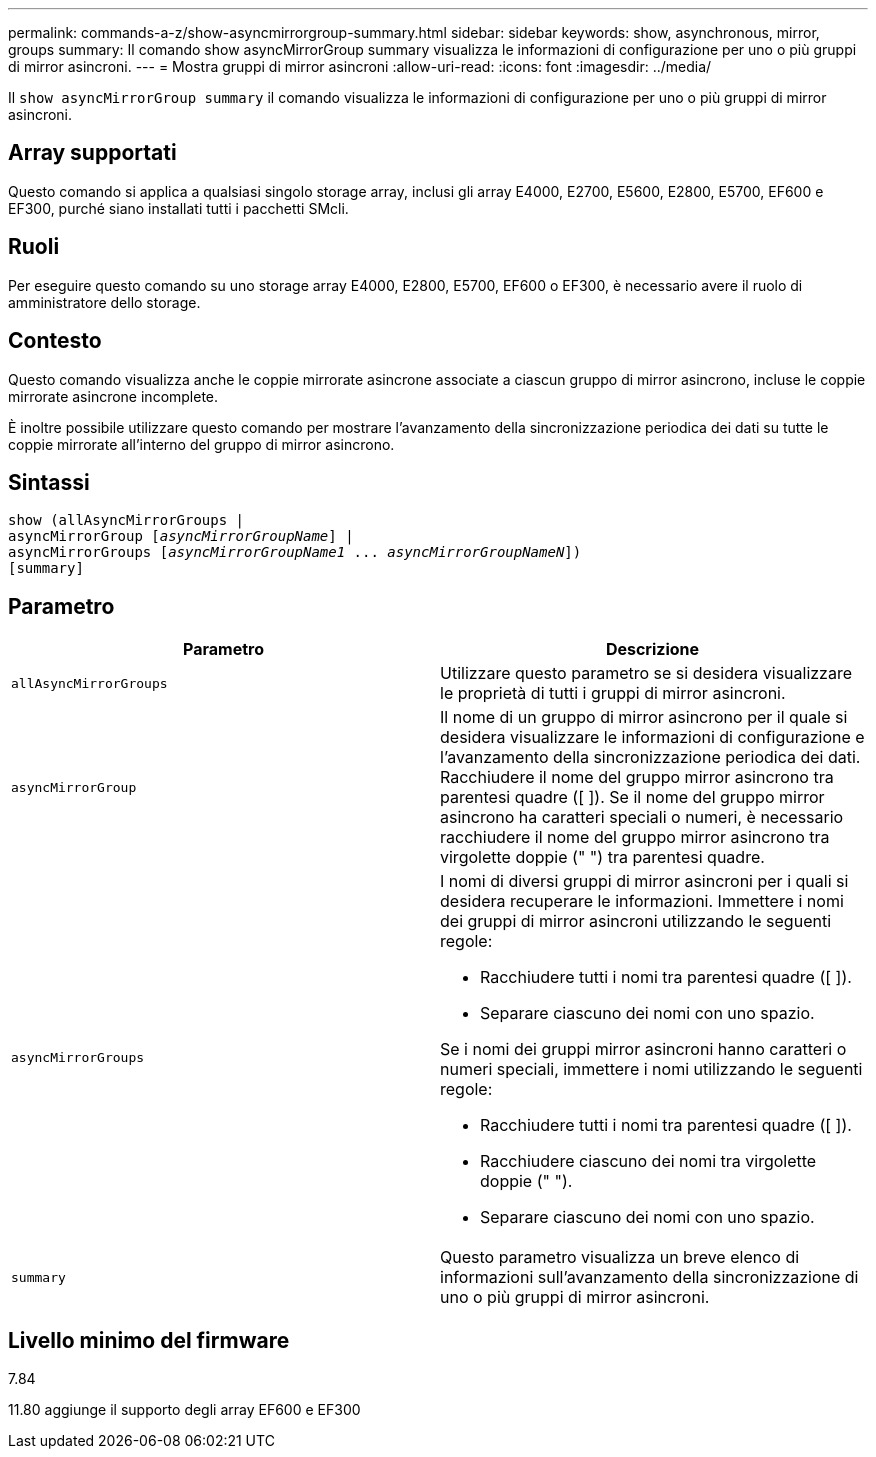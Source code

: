 ---
permalink: commands-a-z/show-asyncmirrorgroup-summary.html 
sidebar: sidebar 
keywords: show, asynchronous, mirror, groups 
summary: Il comando show asyncMirrorGroup summary visualizza le informazioni di configurazione per uno o più gruppi di mirror asincroni. 
---
= Mostra gruppi di mirror asincroni
:allow-uri-read: 
:icons: font
:imagesdir: ../media/


[role="lead"]
Il `show asyncMirrorGroup summary` il comando visualizza le informazioni di configurazione per uno o più gruppi di mirror asincroni.



== Array supportati

Questo comando si applica a qualsiasi singolo storage array, inclusi gli array E4000, E2700, E5600, E2800, E5700, EF600 e EF300, purché siano installati tutti i pacchetti SMcli.



== Ruoli

Per eseguire questo comando su uno storage array E4000, E2800, E5700, EF600 o EF300, è necessario avere il ruolo di amministratore dello storage.



== Contesto

Questo comando visualizza anche le coppie mirrorate asincrone associate a ciascun gruppo di mirror asincrono, incluse le coppie mirrorate asincrone incomplete.

È inoltre possibile utilizzare questo comando per mostrare l'avanzamento della sincronizzazione periodica dei dati su tutte le coppie mirrorate all'interno del gruppo di mirror asincrono.



== Sintassi

[source, cli, subs="+macros"]
----
show (allAsyncMirrorGroups |
asyncMirrorGroup pass:quotes[[_asyncMirrorGroupName_]] |
asyncMirrorGroups pass:quotes[[_asyncMirrorGroupName1_ ... _asyncMirrorGroupNameN_]])
[summary]
----


== Parametro

[cols="2*"]
|===
| Parametro | Descrizione 


 a| 
`allAsyncMirrorGroups`
 a| 
Utilizzare questo parametro se si desidera visualizzare le proprietà di tutti i gruppi di mirror asincroni.



 a| 
`asyncMirrorGroup`
 a| 
Il nome di un gruppo di mirror asincrono per il quale si desidera visualizzare le informazioni di configurazione e l'avanzamento della sincronizzazione periodica dei dati. Racchiudere il nome del gruppo mirror asincrono tra parentesi quadre ([ ]). Se il nome del gruppo mirror asincrono ha caratteri speciali o numeri, è necessario racchiudere il nome del gruppo mirror asincrono tra virgolette doppie (" ") tra parentesi quadre.



 a| 
`asyncMirrorGroups`
 a| 
I nomi di diversi gruppi di mirror asincroni per i quali si desidera recuperare le informazioni. Immettere i nomi dei gruppi di mirror asincroni utilizzando le seguenti regole:

* Racchiudere tutti i nomi tra parentesi quadre ([ ]).
* Separare ciascuno dei nomi con uno spazio.


Se i nomi dei gruppi mirror asincroni hanno caratteri o numeri speciali, immettere i nomi utilizzando le seguenti regole:

* Racchiudere tutti i nomi tra parentesi quadre ([ ]).
* Racchiudere ciascuno dei nomi tra virgolette doppie (" ").
* Separare ciascuno dei nomi con uno spazio.




 a| 
`summary`
 a| 
Questo parametro visualizza un breve elenco di informazioni sull'avanzamento della sincronizzazione di uno o più gruppi di mirror asincroni.

|===


== Livello minimo del firmware

7.84

11.80 aggiunge il supporto degli array EF600 e EF300
